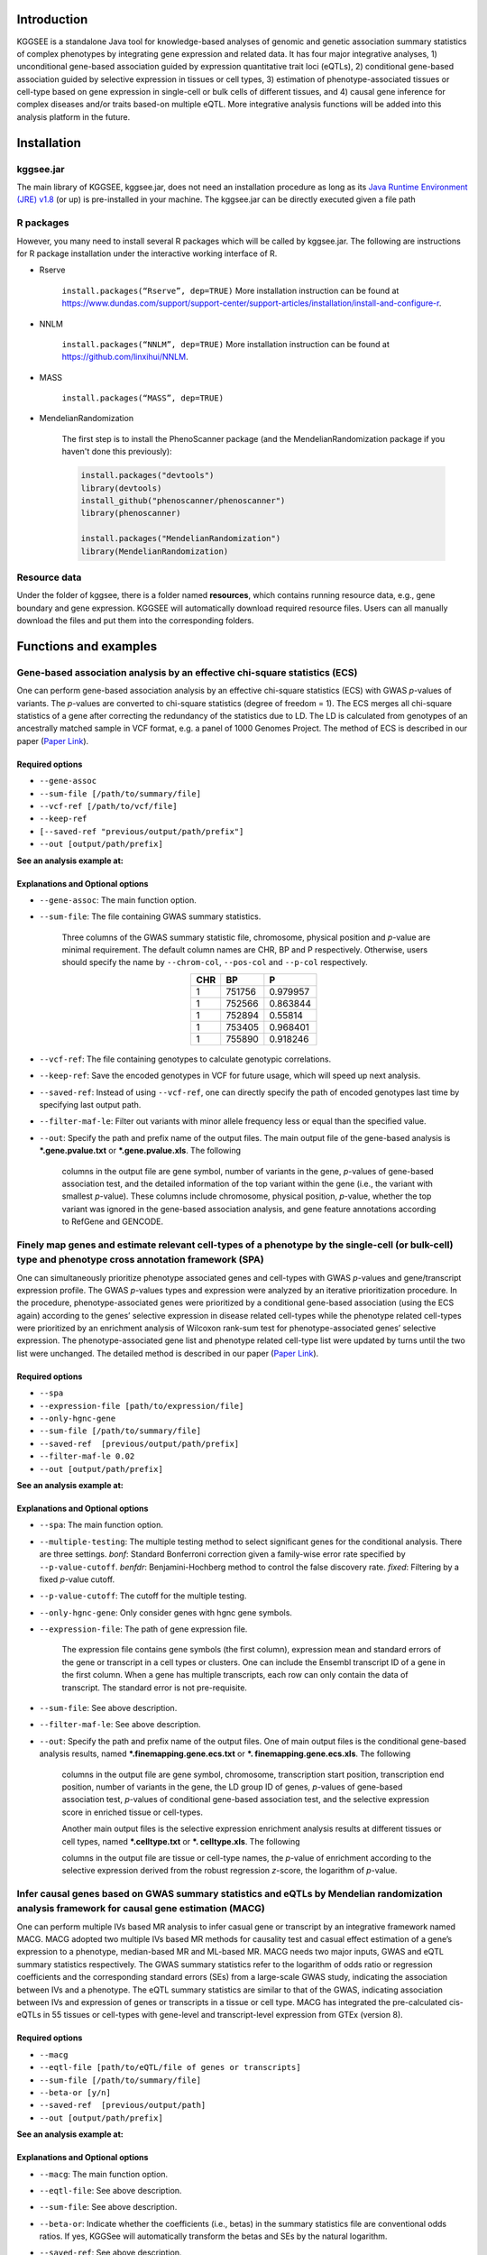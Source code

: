 .. centered:: KGGSEE: A biological Knowledge-based mining platform for Genomic and Genetic association Summary statistics using gEne Expression

.. centered:: User manual 1.0

.. centered:: Miaoxin Li, Lin Jiang

Introduction
=============

KGGSEE is a standalone Java tool for knowledge-based analyses of genomic and genetic association summary statistics of complex phenotypes by integrating gene expression and related data. It has four major integrative analyses, 1) unconditional gene-based association guided by expression quantitative trait loci (eQTLs), 2) conditional gene-based association guided by selective expression in tissues or cell types, 3) estimation of phenotype-associated tissues or cell-type based on gene expression in single-cell or bulk cells of different tissues, and 4) causal gene inference for complex diseases and/or traits based-on multiple eQTL. More integrative analysis functions will be added into this analysis platform in the future.

.. image:: ./media/kggsee_pipeline.png
    :align: center

Installation
==============

kggsee.jar
~~~~~~~~~~~~~~~

The main library of KGGSEE, kggsee.jar, does not need an installation procedure as long as its `Java Runtime Environment (JRE) v1.8 <https://www.oracle.com/java/technologies/javase-jre8-downloads.html>`_ (or up) is pre-installed in your machine. The kggsee.jar can be directly executed given a file path

R packages
~~~~~~~~~~~~~

However, you many need to install several R packages which will be called by kggsee.jar. The following are instructions for R package installation under the interactive working interface of R.

- Rserve

    ``install.packages(“Rserve”, dep=TRUE)``
    More installation instruction can be found at https://www.dundas.com/support/support-center/support-articles/installation/install-and-configure-r.

- NNLM

    ``install.packages(“NNLM”, dep=TRUE)``
    More installation instruction can be found at https://github.com/linxihui/NNLM.

- MASS

    ``install.packages(“MASS”, dep=TRUE)``

- MendelianRandomization

    The first step is to install the PhenoScanner package (and the MendelianRandomization package if you haven't done this previously):

    .. code:: R

        install.packages("devtools")
        library(devtools)
        install_github("phenoscanner/phenoscanner")
        library(phenoscanner)

        install.packages("MendelianRandomization")
        library(MendelianRandomization)

Resource data
~~~~~~~~~~~~~~~~~~

Under the folder of kggsee, there is a folder named **resources**, which contains running resource data, e.g., gene boundary and gene expression. KGGSEE will automatically download required resource files. Users can all manually download the files and put them into the corresponding folders.

Functions and examples
=========================

Gene-based association analysis by an effective chi-square statistics (ECS)
~~~~~~~~~~~~~~~~~~~~~~~~~~~~~~~~~~~~~~~~~~~~~~~~~~~~~~~~~~~~~~~~~~~~~~~~~~~~~~~~~~~~~~~~~~~

One can perform gene-based association analysis by an effective chi-square statistics (ECS) with GWAS *p*-values of variants. The *p*-values are converted to chi-square statistics (degree of freedom = 1). The ECS merges all chi-square statistics of a gene after correcting the redundancy of the statistics due to LD. The LD is calculated from genotypes of an ancestrally matched sample in VCF format, e.g. a panel of 1000 Genomes Project. The method of ECS is described in our paper (`Paper Link <http://bing.com>`_).

Required options
----------------------

- ``--gene-assoc``
- ``--sum-file [/path/to/summary/file]``
- ``--vcf-ref [/path/to/vcf/file]``
- ``--keep-ref``
- ``[--saved-ref "previous/output/path/prefix"]``
- ``--out [output/path/prefix]``

**See an analysis example at:**

Explanations and Optional options
--------------------------------------

- ``--gene-assoc``: The main function option.
- ``--sum-file``: The file containing GWAS summary statistics.

    Three columns of the GWAS summary statistic file, chromosome, physical position and *p*-value are minimal requirement. The default column names are CHR, BP and P respectively. Otherwise, users should specify the name by ``--chrom-col``, ``--pos-col`` and ``--p-col`` respectively.

    .. table::
        :align: center

        === ====== ======
        CHR BP     P
        === ====== ======
        1   751756 0.979957
        1   752566 0.863844
        1   752894 0.55814
        1   753405 0.968401
        1   755890 0.918246
        === ====== ======


- ``--vcf-ref``: The file containing genotypes to calculate genotypic correlations.
- ``--keep-ref``: Save the encoded genotypes in VCF for future usage, which will speed up next analysis.
- ``--saved-ref``: Instead of using ``--vcf-ref``, one can directly specify the path of encoded genotypes last time by specifying last output path.
- ``--filter-maf-le``: Filter out variants with minor allele frequency less or equal than the specified value.
- ``--out``: Specify the path and prefix name of the output files. The main output file of the gene-based analysis is ***.gene.pvalue.txt** or ***.gene.pvalue.xls**. The following

    .. csv-table::
        :file: ./table/demo.gene.pvalue.csv
        :header-rows: 1
        :align: center

    columns in the output file are gene symbol, number of variants in the gene, *p*-values of gene-based association test, and the detailed information of the top variant within the gene (i.e., the variant with smallest *p*-value). These columns include chromosome, physical position, *p*-value, whether the top variant was ignored in the gene-based association analysis, and gene feature annotations according to RefGene and GENCODE.

Finely map genes and estimate relevant cell-types of a phenotype by the single-cell (or bulk-cell) type and phenotype cross annotation framework (SPA)
~~~~~~~~~~~~~~~~~~~~~~~~~~~~~~~~~~~~~~~~~~~~~~~~~~~~~~~~~~~~~~~~~~~~~~~~~~~~~~~~~~~~~~~~~~~~~~~~~~~~~~~~~~~~~~~~~~~~~~~~~~~~~~~~~~~~~~~~~~~~~~~~~~~~~~~~~~~~~~~~~~~~~~~~~~~~~~~~~~~~~~~~~~~~~~~~~~~~~~~~~

One can simultaneously prioritize phenotype associated genes and cell-types with GWAS *p*-values and gene/transcript expression profile. The GWAS *p*-values types and expression were analyzed by an iterative prioritization procedure. In the procedure, phenotype-associated genes were prioritized by a conditional gene-based association (using the ECS again) according to the genes’ selective expression in disease related cell-types while the phenotype related cell-types were prioritized by an enrichment analysis of Wilcoxon rank-sum test for phenotype-associated genes’ selective expression. The phenotype-associated gene list and phenotype related cell-type list were updated by turns until the two list were unchanged. The detailed method is described in our paper (`Paper Link <http://bing.com>`_).

Required options
-------------------

- ``--spa``
- ``--expression-file [path/to/expression/file]``
- ``--only-hgnc-gene``
- ``--sum-file [/path/to/summary/file]``
- ``--saved-ref  [previous/output/path/prefix]``
- ``--filter-maf-le 0.02``
- ``--out [output/path/prefix]``

**See an analysis example at:**

Explanations and Optional options
----------------------------------

- ``--spa``: The main function option.
- ``--multiple-testing``: The multiple testing method to select significant genes for the conditional analysis. There are three settings. *bonf*: Standard Bonferroni correction given a family-wise error rate specified by ``--p-value-cutoff``.  *benfdr*: Benjamini-Hochberg method to control the false discovery rate. *fixed*: Filtering by a fixed *p*-value cutoff.
- ``--p-value-cutoff``: The cutoff for the multiple testing.
- ``--only-hgnc-gene``: Only consider genes with hgnc gene symbols.
- ``--expression-file``: The path of gene expression file.

    The expression file contains gene symbols (the first column), expression mean and standard errors of the gene or transcript in a cell types or clusters. One can include the Ensembl transcript ID of a gene in the first column. When a gene has multiple transcripts, each row can only contain the data of transcript. The standard error is not pre-requisite.

    .. csv-table::
        :file: ./table/gene.expression.file.csv
        :header-rows: 1
        :align: center

- ``--sum-file``: See above description. 
- ``--filter-maf-le``: See above description.
- ``--out``: Specify the path and prefix name of the output files. One of main output files is the conditional gene-based analysis results, named ***.finemapping.gene.ecs.txt** or ***. finemapping.gene.ecs.xls**. The following

    .. csv-table::
        :file: ./table/demo.finemapping.gene.ecs.csv
        :header-rows: 1
        :align: center

    columns in the output file are gene symbol, chromosome, transcription start position, transcription end position, number of variants in the gene, the LD group ID of genes, *p*-values of gene-based association test, *p*-values of conditional gene-based association test, and the selective expression score in enriched tissue or cell-types.

    Another main output files is the selective expression enrichment analysis results at different tissues or cell types, named ***.celltype.txt** or ***. celltype.xls**. The following

    .. csv-table::
        :file: ./table/demo.celltype.csv
        :header-rows: 1
        :align: center

    columns in the output file are tissue or cell-type names, the *p*-value of enrichment according to the selective expression derived from the robust regression *z*-score, the logarithm of *p*-value.

Infer causal genes based on GWAS summary statistics and eQTLs by Mendelian randomization analysis framework for causal gene estimation (MACG)
~~~~~~~~~~~~~~~~~~~~~~~~~~~~~~~~~~~~~~~~~~~~~~~~~~~~~~~~~~~~~~~~~~~~~~~~~~~~~~~~~~~~~~~~~~~~~~~~~~~~~~~~~~~~~~~~~~~~~~~~~~~~~~~~~~~~~~~~~~~~~~~~~~~~~~~~~~~~~~~~~~~~~~

One can perform multiple IVs based MR analysis to infer casual gene or transcript by an integrative framework named MACG. MACG adopted two multiple IVs based MR methods for causality test and casual effect estimation of a gene’s expression to a phenotype, median-based MR and ML-based MR. MACG needs two major inputs, GWAS and eQTL summary statistics respectively. The GWAS summary statistics refer to the logarithm of odds ratio or regression coefficients and the corresponding standard errors (SEs) from a large-scale GWAS study, indicating the association between IVs and a phenotype. The eQTL summary statistics are similar to that of the GWAS, indicating association between IVs and expression of genes or transcripts in a tissue or cell type. MACG has integrated the pre-calculated cis-eQTLs in 55 tissues or cell-types with gene-level and transcript-level expression from GTEx (version 8).

Required options
---------------------

- ``--macg``
- ``--eqtl-file [path/to/eQTL/file of genes or transcripts]``
- ``--sum-file [/path/to/summary/file]``
- ``--beta-or [y/n]``
- ``--saved-ref  [previous/output/path]``
- ``--out [output/path/prefix]``

**See an analysis example at:**

Explanations and Optional options
---------------------------------------

- ``--macg``: The main function option.
- ``--eqtl-file``: See above description.
- ``--sum-file``: See above description.
- ``--beta-or``: Indicate whether the coefficients (i.e., betas) in the summary statistics file are conventional odds ratios. If yes, KGGSee will automatically transform the betas and SEs by the natural logarithm. 
- ``--saved-ref``: See above description.
- ``--out``: Specify the path and prefix name of the output files. The main output file is the Mendelian randomization analysis results for causal gene estimation, named ***.mr.gene.txt** or ***. gene.mr.gene.xls**. The following

    .. csv-table::
        :file: ./table/demo.mr.gene.csv
        :header-rows: 1
        :align: center

    columns in the output file are gene symbol, number of variants in the gene, *p*-values of causality tests by Median-based MR, detailed causality estimation by Median-based MR, *p*-values of causality tests by maximal likelihood-based MR, detailed causality estimation by maximal likelihood-based MR, chromosome, top GWAS variant position, *p*-value, beta and SE of the top GWAS variant, *p*-value, beta and SE of the top GWAS variant as an eQTL. When a gene has multiple transcripts, the detailed MR results will show MR analysis of all transcripts. Each MR analysis result has four components, the number IVs for the estimation, the estimated causal effect, the standard error of the estimation, and the *p*-values. 

eQTL-guided gene/transcript-based association
~~~~~~~~~~~~~~~~~~~~~~~~~~~~~~~~~~~~~~~~~~~~~~~~~~~~~~~~~~~~~~~~~~~~~~~~

One can perform gene/transcript-based association analysis guided by eQTLs. The statistical method is still the effective chi-square statistics (ECS). ECS only combines the GWAS *p*-values of eQTLs of a gene or transcript. The pre-calculated cis-eQTLs of gene-level and transcript-level expression in 55 tissues or cell-types from GTEx (version 8) have been integrated into KGGSEE.

Required options
--------------------

- ``--gene-assoc``
- ``--eqtl-file [path/to/eQTL/file of genes or transcripts]``
- ``--eqtl-p-cut 0.01``
- ``--expression-file [path/to/expression/file]``
- ``--calcu-selectivity``
- ``--sum-file [/path/to/summary/file]``
- ``--filter-maf-le 0.02``
- ``--saved-ref  [previous/output/path]``
- ``--out [output/path/prefix]``

Explanations and Optional options
-----------------------------------

- ``--gene-finemapping``: The main function option.
- ``--multiple-testing``: See above description.
- ``--p-value-cutoff``: See above description.
- ``--only-hgnc-gene``: See above description.
- ``--gene-score``: See above description.
- ``--calcu-selectivity``: See above description.
- ``--eqtl-file``: The path of eQTL file based on the gene-level or transcript-level expression.

    The eQTL file has a similar fasta format. The first row is just column names and optional. The eQTL data of a gene or transcript start with the symbol “>”. In the same row, the gene symbol, Ensembl transcript ID and chromosome name are included and delimited by tab characters. The subsequent row contains the summary statistics the eQTL for the gene or transcript. The tab-delimited columns are physical position, reference allele, alternative allele, frequency of alternative allele, estimated effect size, standard error of the estimation, *p*-value, effective sample sizes and determination coefficient in a linear regression respectively. In the regression, the number of alternative alleles is used as an independent variable. On KGGSEE, we have pre-calculated the eQTL data using GTEx data (version 8). Variants within 1MB upstream and downstream of a gene or a transcript are included. 

    .. code::

        #symbol id      chr     pos     ref     alt     altfreq beta    se      p       neff    r2
        >DDX11L1	ENST000456328	1						
        13418	G	A	0.161	-0.03	0.013	0.027	62	0.076
        19391	G	A	0.11	0.065	0.027	0.017	63	0.085
        107970	G	A	0.285	-0.024	0.01	0.018	86	0.063
        >MIR6859	ENST0000612080	1						
        13418	G	A	0.161	-0.03	0.013	0.027	62	0.076
        19391	G	A	0.11	0.065	0.027	0.017	63	0.085
        62578	G	A	0.081	0.062	0.024	7.98E-03	67	0.098
        99334	A	G	0.088	0.071	0.035	0.043	56	0.07
        …	…	…	…	…	…	…	…	…
    
- ``--eqtl-p-cut``: Set the *p*-value cutoff to filter out less significant eQTL for the analysis.
- ``--sum-file``: See above description. 
- ``--filter-maf-le``: See above description.
- ``--out``: Specify the path and prefix name of the output files. There are three main result files. One is the gene-based association result file, named ***.gene.txt** or ***.gene.xls**. The following

    .. csv-table::
        :file: ./table/demo.gene.csv
        :header-rows: 1
        :align: center

    columns in the output file are gene symbol, number of variants in the gene, chromosome, gene start position, gene end position, the position of top variant, the *p*-value, coefficient and standard error of the variant for gene expression as an eQTL. The second is the conditional gene-based analysis results, named ***.finemapping.gene.ecs.txt** or ***. finemapping.gene.ecs.xls**. The third is the selective expression enrichment analysis results at different tissues or cell types, named ***.selectivity.ecs.txt** or ***.selectivity.ecs.xls**. Their file formats are the same as above.

Options Index
===============

Inputs/outputs
~~~~~~~~~~~~~~~~

    .. csv-table::
        :file: ./table/input.output.options.index.csv
        :header-rows: 1
        :align: center

Quality control
~~~~~~~~~~~~~~~~~~~

    .. csv-table::
        :file: ./table/quality.control.options.index.csv
        :header-rows: 1
        :align: center

Functions
~~~~~~~~~~~

    .. csv-table::
        :file: ./table/functions.options.index.csv
        :header-rows: 1
        :align: center

Utilities
~~~~~~~~~~~

    .. csv-table::
        :file: ./table/utilities.options.index.csv
        :header-rows: 1
        :align: center